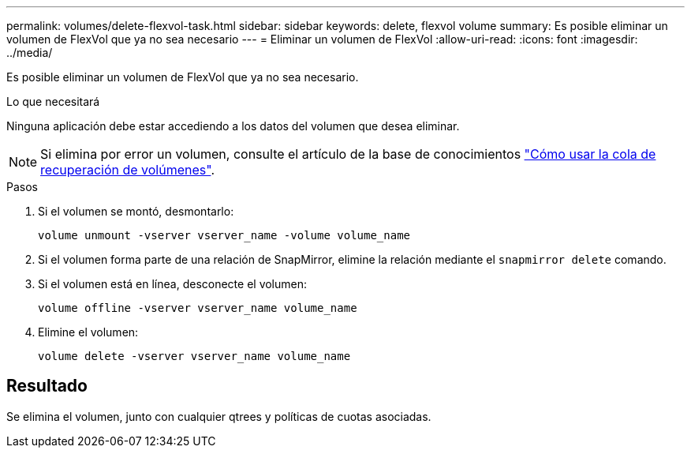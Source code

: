 ---
permalink: volumes/delete-flexvol-task.html 
sidebar: sidebar 
keywords: delete, flexvol volume 
summary: Es posible eliminar un volumen de FlexVol que ya no sea necesario 
---
= Eliminar un volumen de FlexVol
:allow-uri-read: 
:icons: font
:imagesdir: ../media/


[role="lead"]
Es posible eliminar un volumen de FlexVol que ya no sea necesario.

.Lo que necesitará
Ninguna aplicación debe estar accediendo a los datos del volumen que desea eliminar.

[NOTE]
====
Si elimina por error un volumen, consulte el artículo de la base de conocimientos link:https://kb.netapp.com/Advice_and_Troubleshooting/Data_Storage_Software/ONTAP_OS/How_to_use_the_Volume_Recovery_Queue["Cómo usar la cola de recuperación de volúmenes"^].

====
.Pasos
. Si el volumen se montó, desmontarlo:
+
`volume unmount -vserver vserver_name -volume volume_name`

. Si el volumen forma parte de una relación de SnapMirror, elimine la relación mediante el `snapmirror delete` comando.
. Si el volumen está en línea, desconecte el volumen:
+
`volume offline -vserver vserver_name volume_name`

. Elimine el volumen:
+
`volume delete -vserver vserver_name volume_name`





== Resultado

Se elimina el volumen, junto con cualquier qtrees y políticas de cuotas asociadas.
